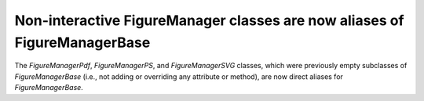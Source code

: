 Non-interactive FigureManager classes are now aliases of FigureManagerBase
``````````````````````````````````````````````````````````````````````````

The `FigureManagerPdf`, `FigureManagerPS`, and `FigureManagerSVG` classes,
which were previously empty subclasses of `FigureManagerBase` (i.e., not
adding or overriding any attribute or method), are now direct aliases for
`FigureManagerBase`.
